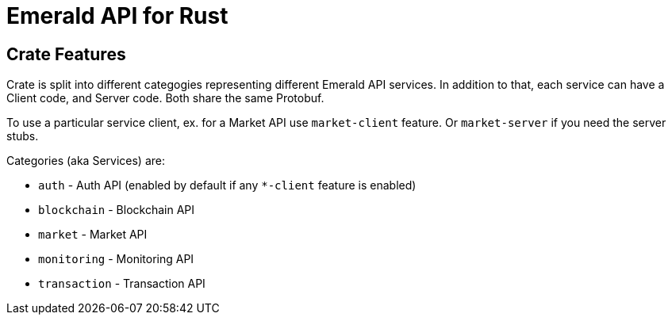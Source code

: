 = Emerald API for Rust

== Crate Features

Crate is split into different categogies representing different Emerald API services.
In addition to that, each service can have a Client code, and Server code. Both share the same Protobuf.

To use a particular service client, ex. for a Market API use `market-client` feature. Or `market-server` if you need the server stubs.

.Categories (aka Services) are:
- `auth` - Auth API (enabled by default if any `*-client` feature is enabled)
- `blockchain` - Blockchain API
- `market` - Market API
- `monitoring` - Monitoring API
- `transaction` - Transaction API

